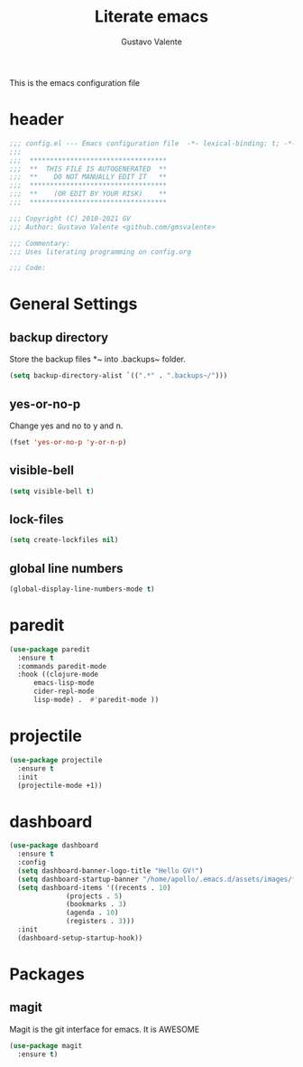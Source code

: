 #+TITLE: Literate emacs
#+AUTHOR: Gustavo Valente
#+EMAIL: gustavomsvalente@gmail.com

#+STARTUP: show2levels

This is the emacs configuration file

* header
#+begin_src emacs-lisp
  ;;; config.el --- Emacs configuration file  -*- lexical-binding: t; -*-
  ;;;
  ;;;  **********************************
  ;;;  **  THIS FILE IS AUTOGENERATED  **
  ;;;  **    DO NOT MANUALLY EDIT IT   **
  ;;;  **********************************
  ;;;  **    (OR EDIT BY YOUR RISK)    **
  ;;;  **********************************
  
  ;;; Copyright (C) 2010-2021 GV
  ;;; Author: Gustavo Valente <github.com/gmsvalente>

  ;;; Commentary:
  ;;; Uses literating programming on config.org

  ;;; Code:

#+end_src

* General Settings

** backup directory
Store the backup files *~ into .backups~ folder.
#+begin_src emacs-lisp
  (setq backup-directory-alist `((".*" . ".backups~/")))
#+end_src

** yes-or-no-p
Change yes and no to y and n.
#+begin_src emacs-lisp
  (fset 'yes-or-no-p 'y-or-n-p)
#+end_src

** visible-bell
#+begin_src emacs-lisp
  (setq visible-bell t)
#+end_src

** lock-files
#+begin_src emacs-lisp
  (setq create-lockfiles nil)
#+end_src

** global line numbers
#+begin_src emacs-lisp
  (global-display-line-numbers-mode t)
#+end_src


* paredit
#+begin_src emacs-lisp
  (use-package paredit
    :ensure t
    :commands paredit-mode
    :hook ((clojure-mode
	    emacs-lisp-mode
	    cider-repl-mode
	    lisp-mode) .  #'paredit-mode ))

#+end_src


* projectile
#+begin_src emacs-lisp 
  (use-package projectile
    :ensure t
    :init
    (projectile-mode +1))
#+end_src

* dashboard
#+begin_src emacs-lisp
  (use-package dashboard
    :ensure t
    :config
    (setq dashboard-banner-logo-title "Hello GV!")
    (setq dashboard-startup-banner "/home/apollo/.emacs.d/assets/images/figo-green.png")
    (setq dashboard-items '((recents . 10)
			    (projects . 5)
			    (bookmarks . 3)
			    (agenda . 10)
			    (registers . 3)))
    :init
    (dashboard-setup-startup-hook))
#+end_src



* Packages
** magit
Magit is the git interface for emacs. It is AWESOME
#+begin_src emacs-lisp
  (use-package magit
    :ensure t)
#+end_src

